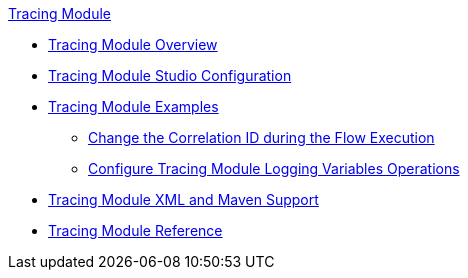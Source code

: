 .xref:index.adoc[Tracing Module]
* xref:index.adoc[Tracing Module Overview]
* xref:tracing-module-studio-configuration.adoc[Tracing Module Studio Configuration]
* xref:tracing-module-examples.adoc[Tracing Module Examples]
** xref:tracing-module-with-correlationid.adoc[Change the Correlation ID during the Flow Execution]
** xref:tracing-module-logging.adoc[Configure Tracing Module Logging Variables Operations]
* xref:tracing-module-xml-maven.adoc[Tracing Module XML and Maven Support]
* xref:tracing-module-reference.adoc[Tracing Module Reference]
